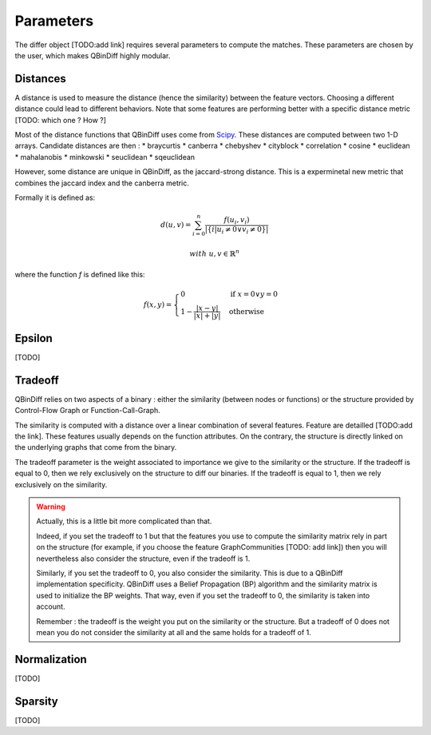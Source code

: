 Parameters
==========

The differ object [TODO:add link] requires several parameters to compute the matches. These parameters are chosen by the user, which makes QBinDiff highly modular.

Distances
---------

A distance is used to measure the distance (hence the similarity) between the feature vectors. Choosing a different distance could lead to different behaviors.
Note that some features are performing better with a specific distance metric [TODO: which one ? How ?]

Most of the distance functions that QBinDiff uses come from `Scipy <https://docs.scipy.org/doc/scipy/reference/spatial.distance.html>`_. These distances are computed between two 1-D arrays. Candidate distances are then : 
* braycurtis
* canberra
* chebyshev
* cityblock
* correlation
* cosine
* euclidean
* mahalanobis
* minkowski
* seuclidean
* sqeuclidean

However, some distance are unique in QBinDiff, as the jaccard-strong distance. This is a experminetal new metric that combines the jaccard index and the canberra
metric.

Formally it is defined as:

.. math::
   d(u, v) = \sum_{i=0}^n\frac{f(u_i, v_i)}{ | \{ i  |  u_i \neq 0 \lor v_i \neq 0 \} | }

.. math::
   with\ u, v \in \mathbb{R}^n

where the function `f` is defined like this:

.. math::
   f(x, y) = 
   \begin{cases}
    0 & \text{if } x = 0 \lor y = 0 \\
    1 - \frac{|x - y|}{|x| + |y|} & \text{otherwise}
    \end{cases}
    
Epsilon
-------
[TODO]


Tradeoff
--------

QBinDiff relies on two aspects of a binary : either the similarity (between nodes or functions) or the structure provided by Control-Flow Graph or Function-Call-Graph. 

The similarity is computed with a distance over a linear combination of several features. Feature are detailled [TODO:add the link]. These features usually depends on the function attributes. On the contrary, the structure is directly linked on the underlying graphs that come from the binary.

The tradeoff parameter is the weight associated to importance we give to the similarity or the structure. If the tradeoff is equal to 0, then we rely exclusively on the structure to diff our binaries. If the tradeoff is equal to 1, then we rely exclusively on the similarity.

.. warning:: 
	Actually, this is a little bit more complicated than that. 

	Indeed, if you set the tradeoff to 1 but that the features you use to compute the similarity matrix rely in part on the structure (for example, if you choose the feature GraphCommunities [TODO: add link]) then you will nevertheless also consider the structure, even if the tradeoff is 1.

	Similarly, if you set the tradeoff to 0, you also consider the similarity. This is due to a QBinDiff implementation specificity. QBinDiff uses a Belief Propagation (BP) algorithm and the similarity matrix is used to initialize the BP weights. That way, even if you set the tradeoff to 0, the similarity is taken into account. 

	Remember : the tradeoff is the weight you put on the similarity or the structure. But a tradeoff of 0 does not mean you do not consider the similarity at all and the same holds for a tradeoff of 1.


Normalization
-------------

[TODO]

Sparsity
--------
[TODO]

